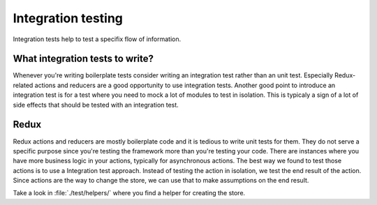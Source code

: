 Integration testing
=======================

Integration tests help to test a specifix flow of information.  

What integration tests to write?
----------------------------------------

Whenever you're writing boilerplate tests consider writing an integration test rather than an unit test.  
Especially Redux-related actions and reducers are a good opportunity to use integration tests. 
Another good point to introduce an integration test is for a test where you need to mock a lot of modules to test in isolation. This is typicaly a sign of a lot of side effects that should be tested with an integration test.

Redux
--------------------------

Redux actions and reducers are mostly boilerplate code and it is tedious to write unit tests for them. They do not serve a specific purpose since you're testing the framework more than you're testing your code.  
There are instances where you have more business logic in your actions, typically for asynchronous actions. The best way we found to test those actions is to use a Integration test approach. 
Instead of testing the action in isolation, we test the end result of the action. Since actions are the way to change the store, we can use that to make assumptions on the end result. 

Take a look in :file:`./test/helpers/` where you find a helper for creating the store.

